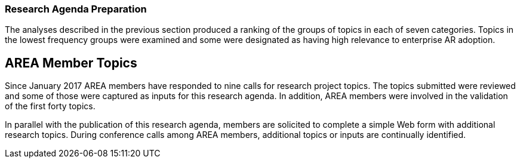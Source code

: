 [[ra-second-method-section]]
=== Research Agenda Preparation
The analyses described in the previous section produced a ranking of the groups of topics in each of seven categories. Topics in the lowest frequency groups were examined and some were designated as having high relevance to enterprise AR adoption.

== AREA Member Topics
Since January 2017 AREA members have responded to nine calls for research project topics. The topics submitted were reviewed and some of those were captured as inputs for this research agenda. In addition, AREA members were involved in the validation of the first forty topics.

In parallel with the publication of this research agenda, members are solicited to complete a simple Web form with additional research topics. During conference calls among AREA members, additional topics or inputs are continually identified.

////
Other potential topics of importance:
. AR and 5G, Edge-computing
. How and when will AR Cloud technology impact enterprise AR?
. How and when can we expect interoperability between AR components and technologies?
. Preferred Enterprise licensing / business model for AR/VR SW Platform solution
. AR Cloud (focused on Enterprise use cases like warehouse navigation, safety, equipment planning, etc.) using reality capture / LIDAR services
. Monocular adoption/use cases vs. stereo or binocular adoption/use cases
. AR “smart viewer” (like what Qualcomm announced at MWC2019) use cases and interest level

Topics proposed by Bill (NIST)

. Companion Specifications of Data Standards for AR (or something similar). The main idea would be understanding which existing PLM-related data standards (STEP, MTConnect, QIF) comply well with AR software. This is very similar to the IoT idea, but more focused on the product-process-inspection pipeline.
. Curation/exchange representations of virtual models for AR that are technology agnostic. We have an on-going research collaboration about producing a new exchange data format that includes machine kinematics (for example) and other asset data to make the AR scene more ready and meaningful after import. Understanding the minimal information model around this idea would help drive this work.

The following topics are listed in the call for participation of the IEEE International Symposium on Mixed and Augmented Reality 2019 conference (note that the abbreviation XR has been replaced by AR for the purpose of their consideration for inclusion in the AREA Research Agenda. Also, these topics are listed in alphabetical order and will need to be grouped thematically):

* AI for AR
* Camera and Projector-Camera Calibration
* Collaborative AR interfaces
* Computer Vision for AR
* Content creation / authorinģ and content management for AR
* Conversational and Speech Interfaces for AR
* Display technologies (e.g., eyewear, smart watches, projectors)
* Ethical issues
* Ergonomics and human factors
* Haptic and tactile interfaces, wearable haptics, passive haptics, pseudo haptics for AR
* Human augmentations
* Human-Computer Interaction for AR
* Immersive Visual Analytics
* Localization, spatial registration and tracking for AR
* Locomotion and navigation techniques
* Machine Learning for AR
* Mediated and Diminished Reality
* Multimodal input and output for AR
* Omnidirectional, 360, immersive Videos for AR
* Perception in AR
* Presence, body ownership, and agency
* Real-time performance issues
* Rendering techniques for AR
* Sensor fusion
* Spatial audio for AR, auditory perception and psychoacoustics
* Spatial AR, Projection mapping, Projector-camera systems
* System architectures for AR, distributed and online systems
* Touch, tangible and gesture interfaces
* Technology acceptance and social implications of AR
* Teleoperation and telepresence
* User experience, Usability studies and human-subjects experiments for AR
* Video processing and streaming for AR
* VR simulations of AR/MR/XR
* Visual effects / video processing
* Virtual Humans and Avatars
* Visualization techniques for AR
* AR applications from domains such as
** Architecture
** Art, cultural heritage, education and training
** Automotive and aerospace
** Entertainment, sports broadcast
** Health, wellbeing, and medical applications
** Industrial, military, emergency response
** Therapy and rehabilitation
** Further domains not listed above


The following topics are listed on the call for participation page of the 11th International Conference on Virtual, Augmented and Mixed Reality, an affiliated conference of the HCI International Conference provides a forum for researchers and practitioners to disseminate and exchange scientific and technical information on VAMR-related topics in various applications.

* Interaction and navigation in VAMR
* Human factors
* Immersion
* Locomotion
* Orientation and navigation
* Teleoperation, puppeteering, and autonomy
* Issues in development and use of VAMR
* Distributed environments
* Embodiment
* Fidelity
* Occlusion
* Performance measurement
* Platform requirements
* Presence in VAMR (Criteria and measurement; Design issues)
* Sensory and perception
* Simulator sickness
* Situational awareness
* Underlying & supporting technologies
* Alternative computing environments (Wearable; Pervasive computing)
* CAVE and multi-participant environments (Head mounted displays; Field of view; Resolution; Rendering speed; Parallax and perspective)
* Mobile systems
* Multimodal interfaces
* Sensory substitution
* Telepresence systems
* Tracking technologies
* Visualization and image rendering

NOTE: INSERT path to the sections in "documentation" folder

==== Publication
The AREA Research Agendas are published on the Web (in HTML) and in PDF.
////
